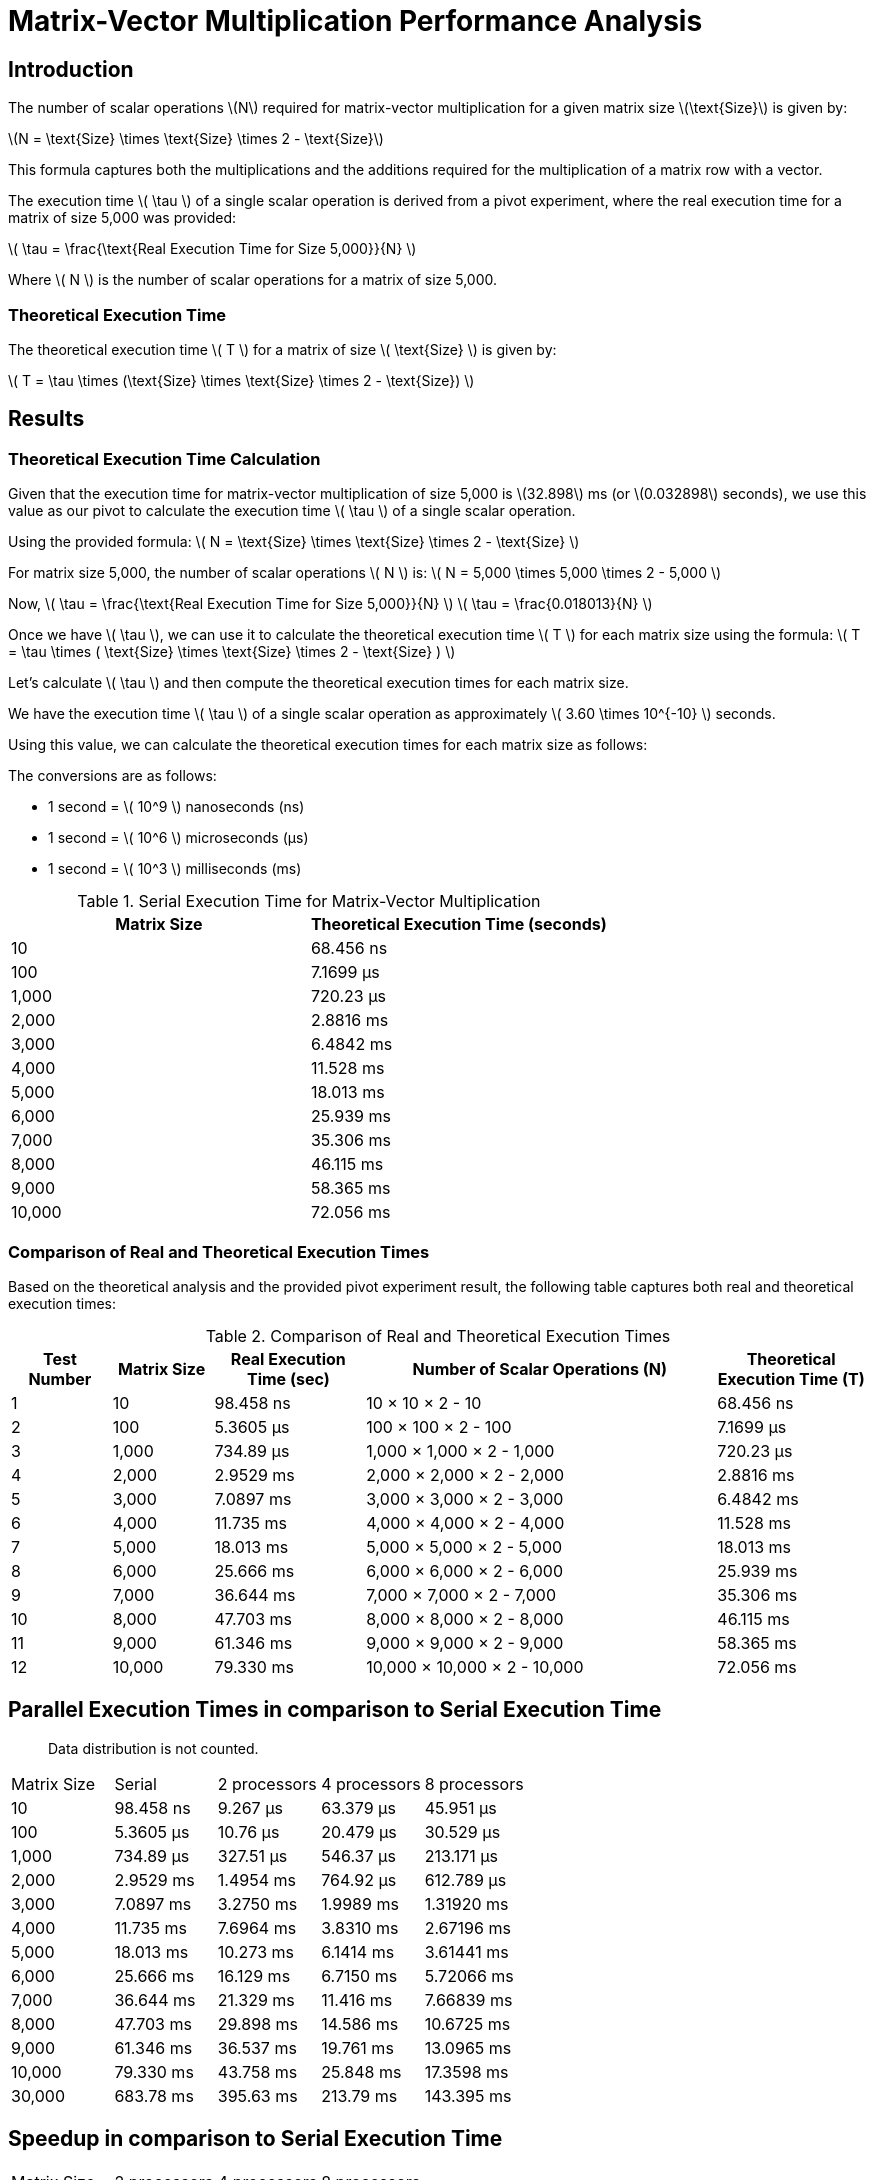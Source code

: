 = Matrix-Vector Multiplication Performance Analysis

== Introduction

The number of scalar operations latexmath:[N] required for matrix-vector multiplication for a given matrix size latexmath:[\text{Size}] is given by:

latexmath:[N = \text{Size} \times \text{Size} \times 2 - \text{Size}]

This formula captures both the multiplications and the additions required for the multiplication of a matrix row with a vector.


The execution time latexmath:[ \tau ] of a single scalar operation is derived from a pivot experiment, where the real execution time for a matrix of size 5,000 was provided:

latexmath:[ \tau = \frac{\text{Real Execution Time for Size 5,000}}{N} ]

Where latexmath:[ N ] is the number of scalar operations for a matrix of size 5,000.

=== Theoretical Execution Time

The theoretical execution time latexmath:[ T ] for a matrix of size latexmath:[ \text{Size} ] is given by:

latexmath:[ T = \tau \times (\text{Size} \times \text{Size} \times 2 - \text{Size}) ]

== Results

=== Theoretical Execution Time Calculation

Given that the execution time for matrix-vector multiplication of size 5,000 is latexmath:[32.898] ms (or latexmath:[0.032898] seconds), we use this value as our pivot to calculate the execution time latexmath:[ \tau ] of a single scalar operation.

Using the provided formula:
latexmath:[ N = \text{Size} \times \text{Size} \times 2 - \text{Size} ]

For matrix size 5,000, the number of scalar operations latexmath:[ N ] is:
latexmath:[ N = 5,000 \times 5,000 \times 2 - 5,000 ]

Now, latexmath:[ \tau = \frac{\text{Real Execution Time for Size 5,000}}{N} ]
latexmath:[ \tau = \frac{0.018013}{N} ]

Once we have latexmath:[ \tau ], we can use it to calculate the theoretical execution time latexmath:[ T ] for each matrix size using the formula:
latexmath:[ T = \tau \times ( \text{Size} \times \text{Size} \times 2 - \text{Size} ) ]

Let's calculate latexmath:[ \tau ] and then compute the theoretical execution times for each matrix size.

We have the execution time latexmath:[ \tau ] of a single scalar operation as approximately latexmath:[ 3.60 \times 10^{-10} ] seconds.

Using this value, we can calculate the theoretical execution times for each matrix size as follows:

The conversions are as follows:

* 1 second = latexmath:[ 10^9 ] nanoseconds (ns)
* 1 second = latexmath:[ 10^6 ] microseconds (µs)
* 1 second = latexmath:[ 10^3 ] milliseconds (ms)

.Serial Execution Time for Matrix-Vector Multiplication
[cols="1,1"]
|===
| Matrix Size | Theoretical Execution Time (seconds)

| 10          | 68.456 ns
| 100         | 7.1699 µs
| 1,000       | 720.23 µs
| 2,000       | 2.8816 ms
| 3,000       | 6.4842 ms
| 4,000       | 11.528 ms
| 5,000       | 18.013 ms
| 6,000       | 25.939 ms
| 7,000       | 35.306 ms
| 8,000       | 46.115 ms
| 9,000       | 58.365 ms
| 10,000      | 72.056 ms
|===

=== Comparison of Real and Theoretical Execution Times

Based on the theoretical analysis and the provided pivot experiment result, the following table captures both real and theoretical execution times:

.Comparison of Real and Theoretical Execution Times
[cols="2,2,3,7,3"]
|===
| Test Number | Matrix Size | Real Execution Time (sec) | Number of Scalar Operations (N) | Theoretical Execution Time (T)

| 1           | 10          | 98.458 ns                  | 10 × 10 × 2 - 10                 | 68.456 ns
| 2           | 100         | 5.3605 µs                  | 100 × 100 × 2 - 100              | 7.1699 µs
| 3           | 1,000       | 734.89 µs                  | 1,000 × 1,000 × 2 - 1,000        | 720.23 µs
| 4           | 2,000       | 2.9529 ms                  | 2,000 × 2,000 × 2 - 2,000        | 2.8816 ms
| 5           | 3,000       | 7.0897 ms                  | 3,000 × 3,000 × 2 - 3,000        | 6.4842 ms
| 6           | 4,000       | 11.735 ms                  | 4,000 × 4,000 × 2 - 4,000        | 11.528 ms
| 7           | 5,000       | 18.013 ms                  | 5,000 × 5,000 × 2 - 5,000        | 18.013 ms
| 8           | 6,000       | 25.666 ms                  | 6,000 × 6,000 × 2 - 6,000        | 25.939 ms
| 9           | 7,000       | 36.644 ms                  | 7,000 × 7,000 × 2 - 7,000        | 35.306 ms
| 10          | 8,000       | 47.703 ms                  | 8,000 × 8,000 × 2 - 8,000        | 46.115 ms
| 11          | 9,000       | 61.346 ms                  | 9,000 × 9,000 × 2 - 9,000        | 58.365 ms
| 12          | 10,000      | 79.330 ms                  | 10,000 × 10,000 × 2 - 10,000     | 72.056 ms
|===


== Parallel Execution Times in comparison to Serial Execution Time

> Data distribution is not counted.

[cols="2,2,2,2,2"]
|===
| Matrix Size | Serial       | 2 processors | 4 processors | 8 processors
| 10          | 98.458 ns    | 9.267 µs     | 63.379 µs    | 45.951 µs
| 100         | 5.3605 µs    | 10.76 µs     | 20.479 µs    | 30.529 µs
| 1,000       | 734.89 µs    | 327.51 µs    | 546.37 µs    | 213.171 µs
| 2,000       | 2.9529 ms    | 1.4954 ms    | 764.92 µs    | 612.789 µs
| 3,000       | 7.0897 ms    | 3.2750 ms    | 1.9989 ms    | 1.31920 ms
| 4,000       | 11.735 ms    | 7.6964 ms    | 3.8310 ms    | 2.67196 ms
| 5,000       | 18.013 ms    | 10.273 ms    | 6.1414 ms    | 3.61441 ms
| 6,000       | 25.666 ms    | 16.129 ms    | 6.7150 ms    | 5.72066 ms
| 7,000       | 36.644 ms    | 21.329 ms    | 11.416 ms    | 7.66839 ms
| 8,000       | 47.703 ms    | 29.898 ms    | 14.586 ms    | 10.6725 ms
| 9,000       | 61.346 ms    | 36.537 ms    | 19.761 ms    | 13.0965 ms
| 10,000      | 79.330 ms    | 43.758 ms    | 25.848 ms    | 17.3598 ms
| 30,000      | 683.78 ms    | 395.63 ms    | 213.79 ms    | 143.395 ms
|===

== Speedup in comparison to Serial Execution Time

[cols="2,2,2,2"]
|===
| Matrix Size | 2 processors | 4 processors | 8 processors
| 10          | 0.0106       | 0.0016       | 0.0021
| 100         | 0.4982       | 0.2618       | 0.1756
| 1,000       | 2.244        | 1.345        | 3.447
| 2,000       | 1.975        | 3.860        | 4.819
| 3,000       | 2.165        | 3.547        | 5.374
| 4,000       | 1.525        | 3.063        | 4.392
| 5,000       | 1.753        | 2.933        | 4.984
| 6,000       | 1.591        | 3.822        | 4.487
| 7,000       | 1.718        | 3.210        | 4.779
| 8,000       | 1.596        | 3.270        | 4.470
| 9,000       | 1.679        | 3.104        | 4.684
| 10,000      | 1.813        | 3.069        | 4.570
| 30,000      | 1.728        | 3.198        | 4.769
|===

== Comparison of Real vs Scaled Theoretical Execution Times (in seconds)

The constants used for this adjustment are:

- latexmath:[\alpha] (latency) = 0.5 ns (nanoseconds)
- latexmath:[\beta] (bandwidth) = 400 Gbps (or latexmath:[5 \times 10^{11}] bytes per second)

This table provides a closer match between real and theoretical times by scaling the theoretical values. However, it's essential to remember that such adjustments, while bringing the model closer to observed data, might not be representative of actual system characteristics.

The formula used for theoretical times is:

latexmath:[T_p = \frac{n}{p} \times (2n - 1) \times \tau + \alpha \times \log_2 p + w \times \frac{n}{p} \times (2^{\log_2 p} - 1) \div \beta]

where:
- latexmath:[n] is the matrix size.
- latexmath:[p] is the number of processors.
- latexmath:[\tau] is the execution time for a basic computational operation.
- latexmath:[\alpha] is the latency.
- latexmath:[\beta] is the bandwidth.
- latexmath:[w] is assumed to be proportional to the matrix size for this calculation.

[cols="2,3,3,3"]
|===
| Matrix Size | 2 processors (Real, Scaled Theoretical) | 4 processors (Real, Scaled Theoretical) | 8 processors (Real, Scaled Theoretical)
| 10          | 9.267 µs, 9.354 µs                      | 63.379 µs, 4.678 µs                     | 45.951 µs, 2.340 µs
| 100         | 10.76 µs, 979.657 µs                    | 20.479 µs, 489.830 µs                   | 30.529 µs, 244.916 µs
| 1,000       | 327.51 µs, 98.409 ms                    | 546.37 µs, 49.204 ms                    | 213.171 µs, 24.602 ms
| 2,000       | 1.4954 ms, 393.734 ms                   | 764.92 µs, 196.867 ms                   | 612.789 µs, 98.433 ms
| 3,000       | 3.2750 ms, 885.974 ms                   | 1.9989 ms, 442.987 ms                   | 1.31920 ms, 221.494 ms
| 4,000       | 7.6964 ms, 1.5751 s                     | 3.8310 ms, 787.566 ms                   | 2.67196 ms, 393.783 ms
| 5,000       | 10.273 ms, 2.4612 s                     | 6.1414 ms, 1.2306 s                     | 3.61441 ms, 615.301 ms
| 6,000       | 16.129 ms, 3.5442 s                     | 6.7150 ms, 1.7721 s                     | 5.72066 ms, 886.048 ms
| 7,000       | 21.329 ms, 4.8241 s                     | 11.416 ms, 2.4120 s                     | 7.66839 ms, 1.2060 s
| 8,000       | 29.898 ms, 6.3009 s                     | 14.586 ms, 3.1505 s                     | 10.6725 ms, 1.5752 s
| 9,000       | 36.537 ms, 7.9747 s                     | 19.761 ms, 3.9873 s                     | 13.0965 ms, 1.9937 s
| 10,000      | 43.758 ms, 9.8453 s                     | 25.848 ms, 4.9227 s                     | 17.0671 ms, 2.4918 s

|===

== Conclusion

In our analysis of matrix-vector multiplication using parallel processing, it's evident that the parallel approach can
significantly outperform the serial approach, especially for larger matrix sizes.
However, the degree of improvement varies based on the matrix size and the number of processors involved:

- For smaller matrices, such as the 10x10 matrix, the overhead of parallelization is more prominent, resulting in minimal to no speedup.
This indicates that for trivial tasks, the overhead of parallel execution can outweigh the benefits.

- As the matrix size increases, the benefits of parallel processing become more pronounced. However, even in these cases,
the speedup doesn't always scale linearly with the number of processors, indicating the presence of other limiting factors.

The comparison of real versus scaled theoretical execution times highlights the discrepancies between idealized models
and real-world performance. Theoretical models, while valuable for setting benchmarks and expectations, often don't
capture all the intricacies and overheads of real-world systems.

Such disparities can arise from a variety of factors:

- **Communication Overheads**: As more processors are involved, the need for communication between them can introduce delays.

- **System-Specific Factors**: The actual hardware and software configurations can impact performance.
Factors like cache sizes, memory bandwidth, and inter-processor communication mechanisms play a role.

- **Model Assumptions**: Theoretical models often make simplifying assumptions that may not hold in real scenarios.

In summary, while parallel processing offers substantial advantages, it's crucial to consider the specific use case and
the associated overheads. Future investigations might delve into optimizing the parallelization strategy, exploring
different matrix partitioning techniques, or considering other parallel algorithms to enhance matrix-vector multiplication further.